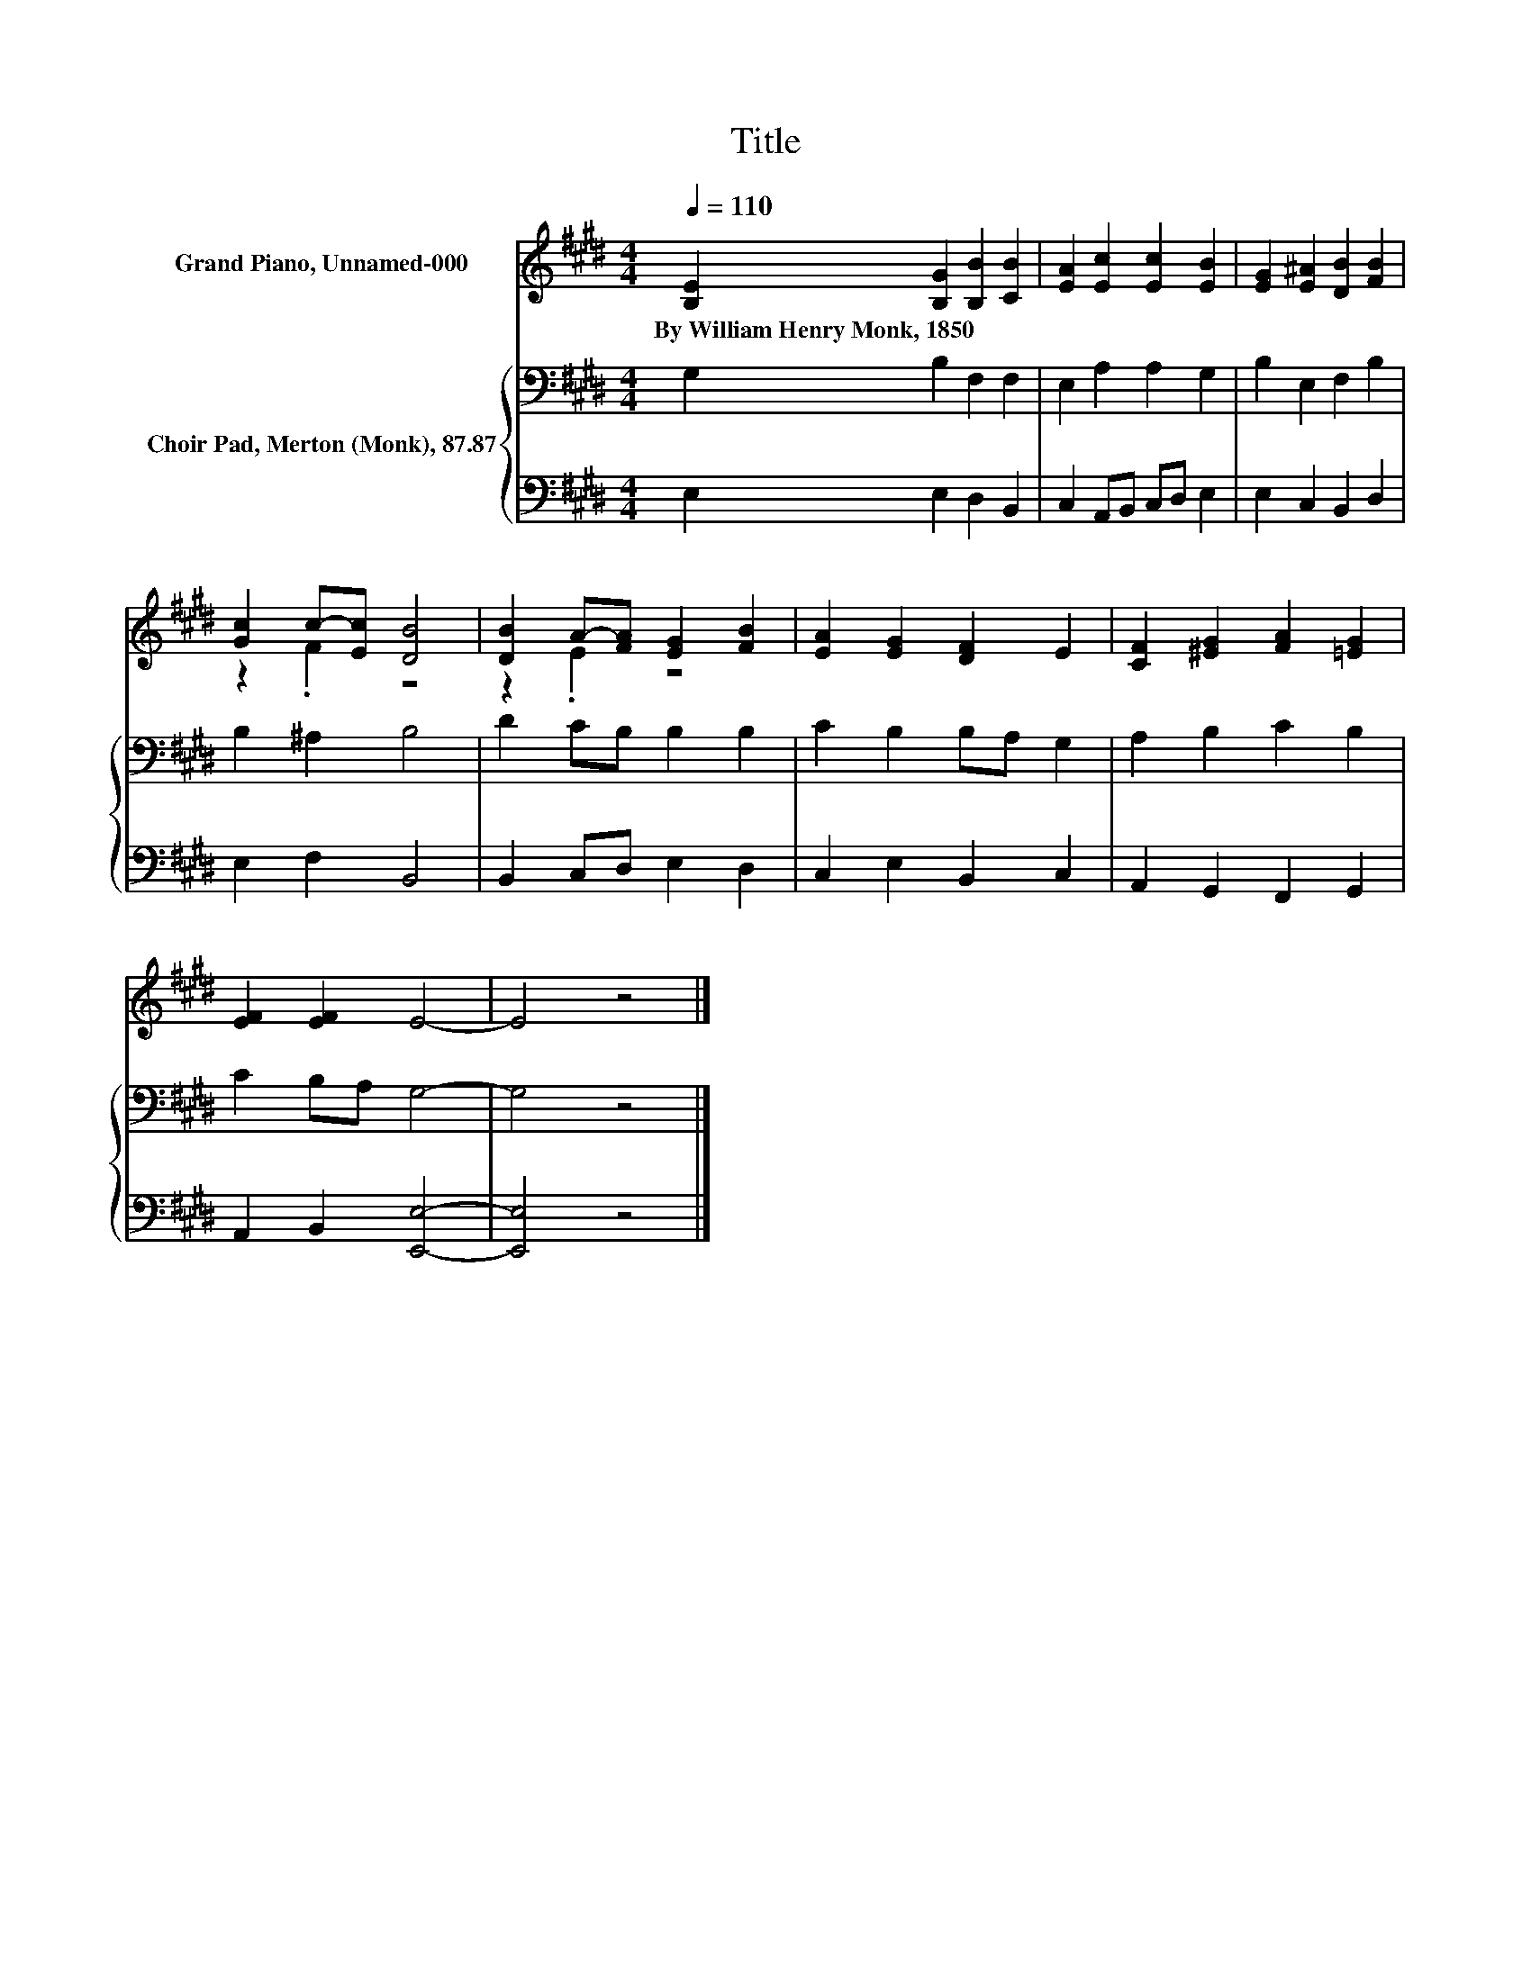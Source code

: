 X:1
T:Title
%%score ( 1 2 ) { 3 | 4 }
L:1/8
Q:1/4=110
M:4/4
K:E
V:1 treble nm="Grand Piano, Unnamed-000"
V:2 treble 
V:3 bass nm="Choir Pad, Merton (Monk), 87.87"
V:4 bass 
V:1
 [B,E]2 [B,G]2 [B,B]2 [CB]2 | [EA]2 [Ec]2 [Ec]2 [EB]2 | [EG]2 [E^A]2 [DB]2 [FB]2 | %3
w: By~William~Henry~Monk,~1850 * * *|||
 [Gc]2 c-[Ec] [DB]4 | [DB]2 A-[FA] [EG]2 [FB]2 | [EA]2 [EG]2 [DF]2 E2 | [CF]2 [^EG]2 [FA]2 [=EG]2 | %7
w: ||||
 [EF]2 [EF]2 E4- | E4 z4 |] %9
w: ||
V:2
 x8 | x8 | x8 | z2 .F2 z4 | z2 .E2 z4 | x8 | x8 | x8 | x8 |] %9
V:3
 G,2 B,2 F,2 F,2 | E,2 A,2 A,2 G,2 | B,2 E,2 F,2 B,2 | B,2 ^A,2 B,4 | D2 CB, B,2 B,2 | %5
 C2 B,2 B,A, G,2 | A,2 B,2 C2 B,2 | C2 B,A, G,4- | G,4 z4 |] %9
V:4
 E,2 E,2 D,2 B,,2 | C,2 A,,B,, C,D, E,2 | E,2 C,2 B,,2 D,2 | E,2 F,2 B,,4 | B,,2 C,D, E,2 D,2 | %5
 C,2 E,2 B,,2 C,2 | A,,2 G,,2 F,,2 G,,2 | A,,2 B,,2 [E,,E,]4- | [E,,E,]4 z4 |] %9

